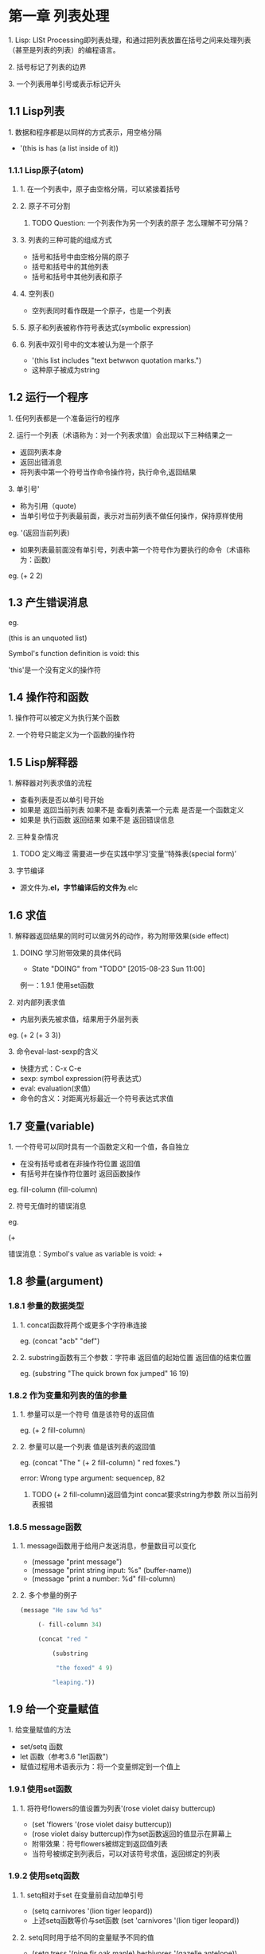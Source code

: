 * 第一章 列表处理
**** 1. Lisp: LISt Processing即列表处理，和通过把列表放置在括号之间来处理列表（甚至是列表的列表）的编程语言。
**** 2. 括号标记了列表的边界
**** 3. 一个列表用单引号或表示标记开头
** 1.1 Lisp列表
**** 1. 数据和程序都是以同样的方式表示，用空格分隔
- '(this is has (a list inside of it))
*** 1.1.1 Lisp原子(atom)
**** 1. 在一个列表中，原子由空格分隔，可以紧接着括号
**** 2. 原子不可分割
****** TODO Question: 一个列表作为另一个列表的原子 怎么理解不可分隔？
**** 3. 列表的三种可能的组成方式
- 括号和括号中由空格分隔的原子
- 括号和括号中的其他列表
- 括号和括号中其他列表和原子
**** 4. 空列表()
- 空列表同时看作既是一个原子，也是一个列表
**** 5. 原子和列表被称作符号表达式(symbolic expression)
**** 6. 列表中双引号中的文本被认为是一个原子
- '(this list includes "text betwwon quotation marks.")
- 这种原子被成为string
** 1.2 运行一个程序
**** 1. 任何列表都是一个准备运行的程序
**** 2. 运行一个列表（术语称为：对一个列表求值）会出现以下三种结果之一
- 返回列表本身
- 返回出错消息
- 将列表中第一个符号当作命令操作符，执行命令,返回结果
**** 3. 单引号'
- 称为引用（quote)
- 当单引号位于列表最前面，表示对当前列表不做任何操作，保持原样使用
eg. '(返回当前列表)
- 如果列表最前面没有单引号，列表中第一个符号作为要执行的命令（术语称为：函数）
eg. (+ 2 2)
** 1.3 产生错误消息
eg.

(this is an unquoted list)

Symbol's function definition is void: this

'this'是一个没有定义的操作符

** 1.4 操作符和函数
**** 1. 操作符可以被定义为执行某个函数
**** 2. 一个符号只能定义为一个函数的操作符
** 1.5 Lisp解释器
**** 1. 解释器对列表求值的流程
- 查看列表是否以单引号开始
- 如果是 返回当前列表 如果不是 查看列表第一个元素 是否是一个函数定义
- 如果是 执行函数 返回结果 如果不是 返回错误信息
**** 2. 三种复杂情况
****** TODO 定义晦涩 需要进一步在实践中学习‘变量’‘特殊表(special form)’
**** 3. 字节编译
- 源文件为*.el，字节编译后的文件为*.elc
** 1.6 求值
**** 1. 解释器返回结果的同时可以做另外的动作，称为附带效果(side effect)
****** DOING 学习附带效果的具体代码
       - State "DOING"      from "TODO"       [2015-08-23 Sun 11:00]
例一：1.9.1 使用set函数
**** 2. 对内部列表求值
- 内层列表先被求值，结果用于外层列表
eg. (+ 2 (+ 3 3))
**** 3. 命令eval-last-sexp的含义
- 快捷方式：C-x C-e
- sexp: symbol expression(符号表达式）
- eval: evaluation(求值）
- 命令的含义：对距离光标最近一个符号表达式求值
** 1.7 变量(variable)
**** 1. 一个符号可以同时具有一个函数定义和一个值，各自独立
- 在没有括号或者在非操作符位置 返回值
- 有括号并在操作符位置时 返回函数操作
eg.
fill-column
(fill-column)
**** 2. 符号无值时的错误消息
eg.

(+

错误消息：Symbol's value as variable is void: +
** 1.8 参量(argument)
*** 1.8.1 参量的数据类型
**** 1. concat函数将两个或更多个字符串连接
eg. (concat "acb" "def")
**** 2. substring函数有三个参数：字符串 返回值的起始位置 返回值的结束位置
eg. (substring "The quick brown fox jumped" 16 19)
*** 1.8.2 作为变量和列表的值的参量
**** 1. 参量可以是一个符号 值是该符号的返回值
eg. (+ 2 fill-column)
**** 2. 参量可以是一个列表 值是该列表的返回值
eg. (concat "The " (+ 2 fill-column) " red foxes.")

error: Wrong type argument: sequencep, 82

****** TODO (+ 2 fill-column)返回值为int concat要求string为参数 所以当前列表报错
*** 1.8.5 message函数
**** 1. message函数用于给用户发送消息，参量数目可以变化
- (message "print message")
- (message "print string input: %s" (buffer-name))
- (message "print a number: %d" fill-column)
**** 2. 多个参量的例子
#+BEGIN_SRC lisp
(message "He saw %d %s"

	 (- fill-column 34)

	 (concat "red "

		 (substring

		  "the foxed" 4 9)

		 "leaping."))
#+END_SRC
** 1.9 给一个变量赋值
**** 1. 给变量赋值的方法
- set/setq 函数
- let 函数（参考3.6 "let函数")
- 赋值过程用术语表示为：将一个变量绑定到一个值上
*** 1.9.1 使用set函数
**** 1. 将符号flowers的值设置为列表'(rose violet daisy buttercup)
- (set 'flowers '(rose violet daisy buttercup))
- (rose violet daisy buttercup)作为set函数返回的值显示在屏幕上
- 附带效果：符号flowers被绑定到返回值列表
- 当符号被绑定到列表后，可以对该符号求值，返回绑定的列表
*** 1.9.2 使用setq函数
**** 1. setq相对于set 在变量前自动加单引号
- (setq carnivores '(lion tiger leopard))
- 上述setq函数等价与set函数 (set 'carnivores '(lion tiger leopard))
**** 2. setq同时用于给不同的变量赋予不同的值
- (setq tress '(pine fir oak maple)
      herbivores '(gazelle antelope))
**** 3. 赋值函数将符号指向列表
*** 1.9.3 计数
(setq counter 0) ; Let's call this the initializer.

(setq counter (+ counter 1)) ; This is the incrementer.

counter ; This is the counter

** 1.11 练习
****** TODO 写一个表达式 当对它求值时 它在回显区输出一条消息
